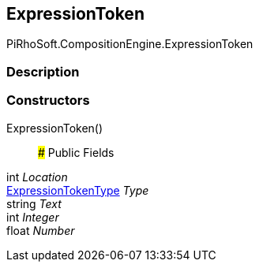 [#reference/expression-token]

## ExpressionToken

PiRhoSoft.CompositionEngine.ExpressionToken

### Description

### Constructors

ExpressionToken()::

### Public Fields

int _Location_::

<<reference/expression-token-type.html,ExpressionTokenType>> _Type_::

string _Text_::

int _Integer_::

float _Number_::
